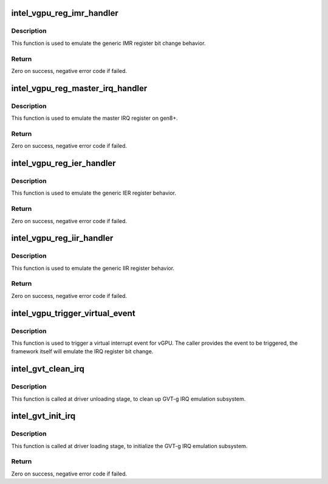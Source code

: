.. -*- coding: utf-8; mode: rst -*-
.. src-file: drivers/gpu/drm/i915/gvt/interrupt.c

.. _`intel_vgpu_reg_imr_handler`:

intel_vgpu_reg_imr_handler
==========================

.. c:function:: int intel_vgpu_reg_imr_handler(struct intel_vgpu *vgpu, unsigned int reg, void *p_data, unsigned int bytes)

    Generic IMR register emulation write handler

    :param vgpu:
        a vGPU
    :type vgpu: struct intel_vgpu \*

    :param reg:
        register offset written by guest
    :type reg: unsigned int

    :param p_data:
        register data written by guest
    :type p_data: void \*

    :param bytes:
        register data length
    :type bytes: unsigned int

.. _`intel_vgpu_reg_imr_handler.description`:

Description
-----------

This function is used to emulate the generic IMR register bit change
behavior.

.. _`intel_vgpu_reg_imr_handler.return`:

Return
------

Zero on success, negative error code if failed.

.. _`intel_vgpu_reg_master_irq_handler`:

intel_vgpu_reg_master_irq_handler
=================================

.. c:function:: int intel_vgpu_reg_master_irq_handler(struct intel_vgpu *vgpu, unsigned int reg, void *p_data, unsigned int bytes)

    master IRQ write emulation handler

    :param vgpu:
        a vGPU
    :type vgpu: struct intel_vgpu \*

    :param reg:
        register offset written by guest
    :type reg: unsigned int

    :param p_data:
        register data written by guest
    :type p_data: void \*

    :param bytes:
        register data length
    :type bytes: unsigned int

.. _`intel_vgpu_reg_master_irq_handler.description`:

Description
-----------

This function is used to emulate the master IRQ register on gen8+.

.. _`intel_vgpu_reg_master_irq_handler.return`:

Return
------

Zero on success, negative error code if failed.

.. _`intel_vgpu_reg_ier_handler`:

intel_vgpu_reg_ier_handler
==========================

.. c:function:: int intel_vgpu_reg_ier_handler(struct intel_vgpu *vgpu, unsigned int reg, void *p_data, unsigned int bytes)

    Generic IER write emulation handler

    :param vgpu:
        a vGPU
    :type vgpu: struct intel_vgpu \*

    :param reg:
        register offset written by guest
    :type reg: unsigned int

    :param p_data:
        register data written by guest
    :type p_data: void \*

    :param bytes:
        register data length
    :type bytes: unsigned int

.. _`intel_vgpu_reg_ier_handler.description`:

Description
-----------

This function is used to emulate the generic IER register behavior.

.. _`intel_vgpu_reg_ier_handler.return`:

Return
------

Zero on success, negative error code if failed.

.. _`intel_vgpu_reg_iir_handler`:

intel_vgpu_reg_iir_handler
==========================

.. c:function:: int intel_vgpu_reg_iir_handler(struct intel_vgpu *vgpu, unsigned int reg, void *p_data, unsigned int bytes)

    Generic IIR write emulation handler

    :param vgpu:
        a vGPU
    :type vgpu: struct intel_vgpu \*

    :param reg:
        register offset written by guest
    :type reg: unsigned int

    :param p_data:
        register data written by guest
    :type p_data: void \*

    :param bytes:
        register data length
    :type bytes: unsigned int

.. _`intel_vgpu_reg_iir_handler.description`:

Description
-----------

This function is used to emulate the generic IIR register behavior.

.. _`intel_vgpu_reg_iir_handler.return`:

Return
------

Zero on success, negative error code if failed.

.. _`intel_vgpu_trigger_virtual_event`:

intel_vgpu_trigger_virtual_event
================================

.. c:function:: void intel_vgpu_trigger_virtual_event(struct intel_vgpu *vgpu, enum intel_gvt_event_type event)

    Trigger a virtual event for a vGPU

    :param vgpu:
        a vGPU
    :type vgpu: struct intel_vgpu \*

    :param event:
        interrupt event
    :type event: enum intel_gvt_event_type

.. _`intel_vgpu_trigger_virtual_event.description`:

Description
-----------

This function is used to trigger a virtual interrupt event for vGPU.
The caller provides the event to be triggered, the framework itself
will emulate the IRQ register bit change.

.. _`intel_gvt_clean_irq`:

intel_gvt_clean_irq
===================

.. c:function:: void intel_gvt_clean_irq(struct intel_gvt *gvt)

    clean up GVT-g IRQ emulation subsystem

    :param gvt:
        a GVT device
    :type gvt: struct intel_gvt \*

.. _`intel_gvt_clean_irq.description`:

Description
-----------

This function is called at driver unloading stage, to clean up GVT-g IRQ
emulation subsystem.

.. _`intel_gvt_init_irq`:

intel_gvt_init_irq
==================

.. c:function:: int intel_gvt_init_irq(struct intel_gvt *gvt)

    initialize GVT-g IRQ emulation subsystem

    :param gvt:
        a GVT device
    :type gvt: struct intel_gvt \*

.. _`intel_gvt_init_irq.description`:

Description
-----------

This function is called at driver loading stage, to initialize the GVT-g IRQ
emulation subsystem.

.. _`intel_gvt_init_irq.return`:

Return
------

Zero on success, negative error code if failed.

.. This file was automatic generated / don't edit.


